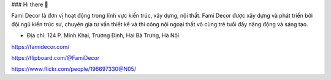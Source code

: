 ### Hi there 👋

Fami Decor là đơn vị hoạt động trong lĩnh vực kiến trúc, xây dựng, nội thất. Fami Decor được xây dựng và phát triển bởi đội ngũ kiến trúc sư, chuyên gia tư vấn thiết kế và thi công nội ngoại thất vô cùng trẻ tuổi đầy năng động và sáng tạo.

- Địa chỉ: 124 P. Minh Khai, Trương Định, Hai Bà Trưng, Hà Nội

https://famidecor.com/

https://flipboard.com/@FamiDecor

https://www.flickr.com/people/196697330@N05/
